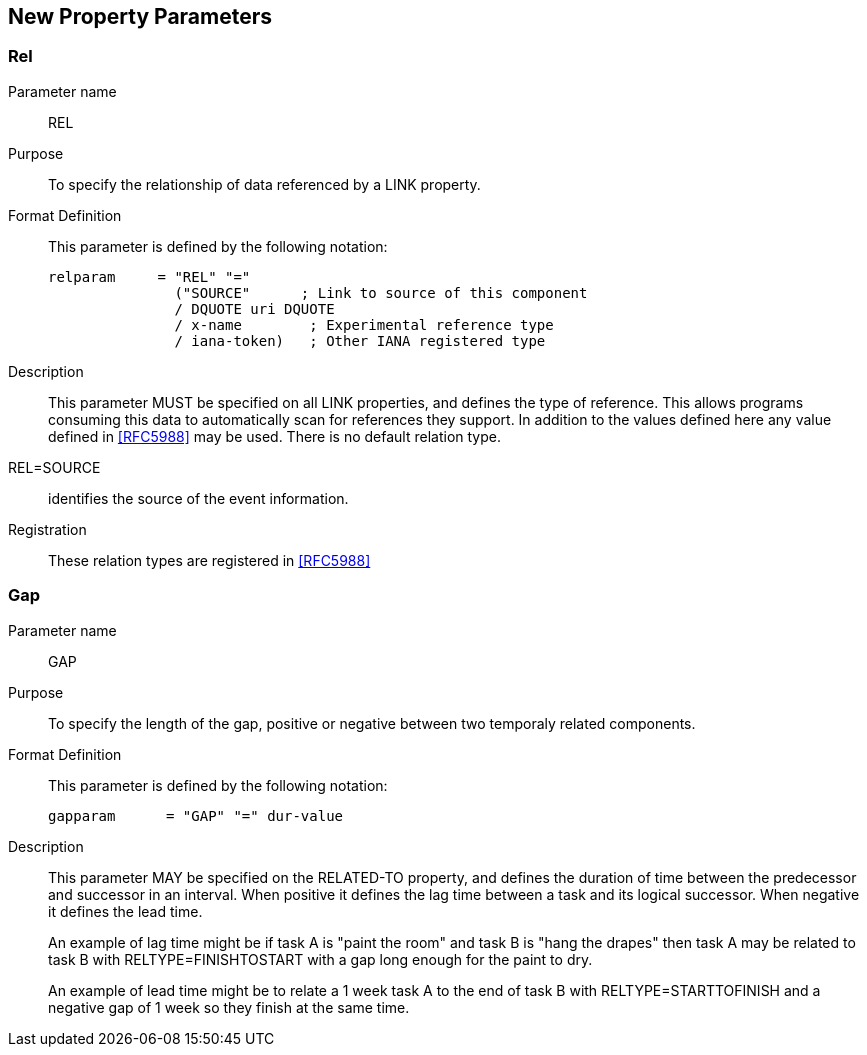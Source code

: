 [[new_property_parameters]]
== New Property Parameters

[[rel]]
=== Rel

Parameter name::  REL

Purpose:: To specify the relationship of data referenced by a LINK
   property.

Format Definition::
+
This parameter is defined by the following notation:
+
[source,bnf]
----
relparam     = "REL" "="
               ("SOURCE"      ; Link to source of this component
               / DQUOTE uri DQUOTE
               / x-name        ; Experimental reference type
               / iana-token)   ; Other IANA registered type
----

Description::  This parameter MUST be specified on all LINK
   properties, and defines the type of reference.  This allows
   programs consuming this data to automatically scan for references
   they support.  In addition to the values defined here any value
   defined in <<RFC5988>> may be used.  There is no default relation
   type.

REL=SOURCE:: identifies the source of the event information.

Registration:: These relation types are registered in <<RFC5988>>

[[gap]]
=== Gap

Parameter name:: GAP

Purpose:: To specify the length of the gap, positive or negative
   between two temporaly related components.

Format Definition::
+
This parameter is defined by the following notation:
+
[source,bnf]
----
gapparam      = "GAP" "=" dur-value
----

Description::  This parameter MAY be specified on the RELATED-TO
   property, and defines the duration of time between the predecessor
   and successor in an interval.  When positive it defines the lag
   time between a task and its logical successor.  When negative it
   defines the lead time.
+
An example of lag time might be if task A is "paint the room" and
   task B is "hang the drapes" then task A may be related to task B
   with RELTYPE=FINISHTOSTART with a gap long enough for the paint to
   dry.
+
An example of lead time might be to relate a 1 week task A to the
   end of task B with RELTYPE=STARTTOFINISH and a negative gap of 1
   week so they finish at the same time.

